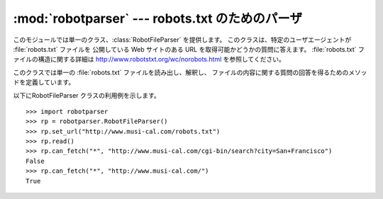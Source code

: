 
:mod:`robotparser` ---  robots.txt のためのパーザ
==========================================

.. module:: robotparser
   :synopsis: robots.txt ファイルを読み出し、 他の URL に対する取得可能性の質問に答えるクラス。
.. sectionauthor:: Skip Montanaro <skip@mojam.com>


.. index::
   single: WWW
   single: World Wide Web
   single: URL
   single: robots.txt

このモジュールでは単一のクラス、:class:`RobotFileParser` を提供します。 このクラスは、特定のユーザエージェントが
:file:`robots.txt` ファイルを 公開している Web サイトのある URL を取得可能かどうかの質問に答えます。
:file:`robots.txt` ファイルの構造に関する詳細は `<http://www.robotstxt.org/wc/norobots.html>`_
を参照してください。


.. class:: RobotFileParser()

   このクラスでは単一の :file:`robots.txt` ファイルを読み出し、解釈し、 ファイルの内容に関する質問の回答を得るためのメソッドを定義しています。


   .. method:: RobotFileParser.set_url(url)

      :file:`robots.txt` ファイルを参照するための URL を設定します。


   .. method:: RobotFileParser.read()

      :file:`robots.txt` URL を読み出し、パーザに入力します。


   .. method:: RobotFileParser.parse(lines)

      引数 *lines* の内容を解釈します。


   .. method:: RobotFileParser.can_fetch(useragent, url)

      解釈された :file:`robots.txt` ファイル中に記載された規則に従ったとき、 *useragent* が *url* を取得してもよい場合には
      ``True`` を 返します。


   .. method:: RobotFileParser.mtime()

      ``robots.txt`` ファイルを最後に取得した時刻を返します。この 値は、定期的に新たな ``robots.txt`` をチェックする必要がある、
      長時間動作する Web スパイダープログラムを実装する際に便利です。


   .. method:: RobotFileParser.modified()

      ``robots.txt`` ファイルを最後に取得した時刻を現在の時刻に設定します。

以下にRobotFileParser クラスの利用例を示します。 ::

   >>> import robotparser
   >>> rp = robotparser.RobotFileParser()
   >>> rp.set_url("http://www.musi-cal.com/robots.txt")
   >>> rp.read()
   >>> rp.can_fetch("*", "http://www.musi-cal.com/cgi-bin/search?city=San+Francisco")
   False
   >>> rp.can_fetch("*", "http://www.musi-cal.com/")
   True

